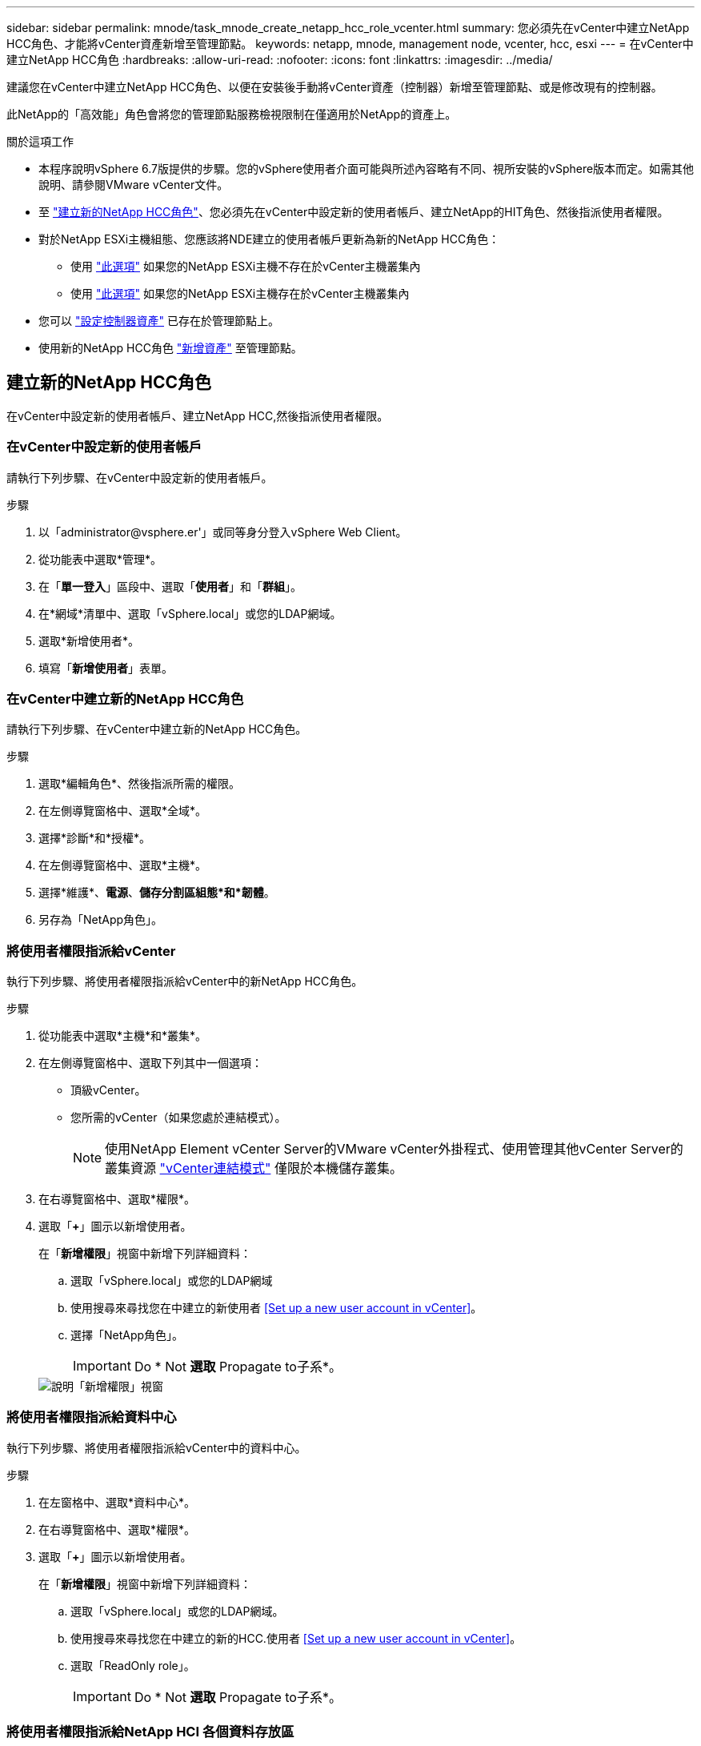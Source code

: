 ---
sidebar: sidebar 
permalink: mnode/task_mnode_create_netapp_hcc_role_vcenter.html 
summary: 您必須先在vCenter中建立NetApp HCC角色、才能將vCenter資產新增至管理節點。 
keywords: netapp, mnode, management node, vcenter, hcc, esxi 
---
= 在vCenter中建立NetApp HCC角色
:hardbreaks:
:allow-uri-read: 
:nofooter: 
:icons: font
:linkattrs: 
:imagesdir: ../media/


[role="lead"]
建議您在vCenter中建立NetApp HCC角色、以便在安裝後手動將vCenter資產（控制器）新增至管理節點、或是修改現有的控制器。

此NetApp的「高效能」角色會將您的管理節點服務檢視限制在僅適用於NetApp的資產上。

.關於這項工作
* 本程序說明vSphere 6.7版提供的步驟。您的vSphere使用者介面可能與所述內容略有不同、視所安裝的vSphere版本而定。如需其他說明、請參閱VMware vCenter文件。
* 至 link:task_mnode_create_netapp_hcc_role_vcenter.html#create-a-new-netapp-hcc-role["建立新的NetApp HCC角色"]、您必須先在vCenter中設定新的使用者帳戶、建立NetApp的HIT角色、然後指派使用者權限。
* 對於NetApp ESXi主機組態、您應該將NDE建立的使用者帳戶更新為新的NetApp HCC角色：
+
** 使用 link:task_mnode_create_netapp_hcc_role_vcenter.html#netapp-esxi-host-does-not-exist-in-a-vcenter-host-cluster["此選項"] 如果您的NetApp ESXi主機不存在於vCenter主機叢集內
** 使用 link:task_mnode_create_netapp_hcc_role_vcenter.html#netapp-esxi-host-exists-in-a-vcenter-host-cluster["此選項"] 如果您的NetApp ESXi主機存在於vCenter主機叢集內


* 您可以 link:task_mnode_create_netapp_hcc_role_vcenter.html#controller-asset-already-exists-on-the-management-node["設定控制器資產"] 已存在於管理節點上。
* 使用新的NetApp HCC角色 link:task_mnode_create_netapp_hcc_role_vcenter.html#add-an-asset-to-the-management-node["新增資產"] 至管理節點。




== 建立新的NetApp HCC角色

在vCenter中設定新的使用者帳戶、建立NetApp HCC,然後指派使用者權限。



=== 在vCenter中設定新的使用者帳戶

請執行下列步驟、在vCenter中設定新的使用者帳戶。

.步驟
. 以「\administrator@vsphere.er'」或同等身分登入vSphere Web Client。
. 從功能表中選取*管理*。
. 在「*單一登入*」區段中、選取「*使用者*」和「*群組*」。
. 在*網域*清單中、選取「vSphere.local」或您的LDAP網域。
. 選取*新增使用者*。
. 填寫「*新增使用者*」表單。




=== 在vCenter中建立新的NetApp HCC角色

請執行下列步驟、在vCenter中建立新的NetApp HCC角色。

.步驟
. 選取*編輯角色*、然後指派所需的權限。
. 在左側導覽窗格中、選取*全域*。
. 選擇*診斷*和*授權*。
. 在左側導覽窗格中、選取*主機*。
. 選擇*維護*、*電源*、*儲存分割區組態*和*韌體*。
. 另存為「NetApp角色」。




=== 將使用者權限指派給vCenter

執行下列步驟、將使用者權限指派給vCenter中的新NetApp HCC角色。

.步驟
. 從功能表中選取*主機*和*叢集*。
. 在左側導覽窗格中、選取下列其中一個選項：
+
** 頂級vCenter。
** 您所需的vCenter（如果您處於連結模式）。
+

NOTE: 使用NetApp Element vCenter Server的VMware vCenter外掛程式、使用管理其他vCenter Server的叢集資源 link:https://docs.netapp.com/us-en/vcp/vcp_concept_linkedmode.html["vCenter連結模式"^] 僅限於本機儲存叢集。



. 在右導覽窗格中、選取*權限*。
. 選取「*+*」圖示以新增使用者。
+
在「*新增權限*」視窗中新增下列詳細資料：

+
.. 選取「vSphere.local」或您的LDAP網域
.. 使用搜尋來尋找您在中建立的新使用者 <<Set up a new user account in vCenter>>。
.. 選擇「NetApp角色」。
+

IMPORTANT: Do * Not *選取* Propagate to子系*。

+
image::mnode_new_HCC_role_vcenter.PNG[說明「新增權限」視窗]







=== 將使用者權限指派給資料中心

執行下列步驟、將使用者權限指派給vCenter中的資料中心。

.步驟
. 在左窗格中、選取*資料中心*。
. 在右導覽窗格中、選取*權限*。
. 選取「*+*」圖示以新增使用者。
+
在「*新增權限*」視窗中新增下列詳細資料：

+
.. 選取「vSphere.local」或您的LDAP網域。
.. 使用搜尋來尋找您在中建立的新的HCC.使用者 <<Set up a new user account in vCenter>>。
.. 選取「ReadOnly role」。
+

IMPORTANT: Do * Not *選取* Propagate to子系*。







=== 將使用者權限指派給NetApp HCI 各個資料存放區

請執行下列步驟、將使用者權限指派給NetApp HCI vCenter中的「VMware資料中心」。

.步驟
. 在左窗格中、選取*資料中心*。
. 建立新的儲存資料夾。在*資料中心*上按一下滑鼠右鍵、然後選取*建立儲存資料夾*。
. 將所有NetApp HCI 的不完整資料存放區從儲存叢集和本機傳輸到運算節點、再傳輸到新的儲存資料夾。
. 選取新的儲存資料夾。
. 在右導覽窗格中、選取*權限*。
. 選取「*+*」圖示以新增使用者。
+
在「*新增權限*」視窗中新增下列詳細資料：

+
.. 選取「vSphere.local」或您的LDAP網域。
.. 使用搜尋來尋找您在中建立的新的HCC.使用者 <<Set up a new user account in vCenter>>。
.. 選取「管理員角色」
.. 選擇*衍生至子項*。






=== 將使用者權限指派給NetApp主機叢集

執行下列步驟、將使用者權限指派給vCenter中的NetApp主機叢集。

.步驟
. 在左側導覽窗格中、選取NetApp主機叢集。
. 在右導覽窗格中、選取*權限*。
. 選取「*+*」圖示以新增使用者。
+
在「*新增權限*」視窗中新增下列詳細資料：

+
.. 選取「vSphere.local」或您的LDAP網域。
.. 使用搜尋來尋找您在中建立的新的HCC.使用者 <<Set up a new user account in vCenter>>。
.. 選擇「NetApp角色」或「系統管理員」。
.. 選擇*衍生至子項*。






== NetApp ESXi主機組態

對於NetApp ESXi主機組態、您應該將NDE建立的使用者帳戶更新為新的NetApp HCC角色。



=== NetApp ESXi主機不存在於vCenter主機叢集中

如果vCenter主機叢集內不存在NetApp ESXi主機、您可以使用下列程序、在vCenter中指派NetApp HCC角色和使用者權限。

.步驟
. 從功能表中選取*主機*和*叢集*。
. 在左側導覽窗格中、選取NetApp ESXi主機。
. 在右導覽窗格中、選取*權限*。
. 選取「*+*」圖示以新增使用者。
+
在「*新增權限*」視窗中新增下列詳細資料：

+
.. 選取「vSphere.local」或您的LDAP網域。
.. 使用搜尋來尋找您在中建立的新使用者 <<Set up a new user account in vCenter>>。
.. 選擇「NetApp角色」或「系統管理員」。


. 選擇*衍生至子項*。




=== NetApp ESXi主機存在於vCenter主機叢集中

如果vCenter主機叢集內有NetApp ESXi主機與其他廠商ESXi主機、您可以使用下列程序、在vCenter中指派NetApp HCC角色與使用者權限。

. 從功能表中選取*主機*和*叢集*。
. 在左側導覽窗格中、展開所需的主機叢集。
. 在右導覽窗格中、選取*權限*。
. 選取「*+*」圖示以新增使用者。
+
在「*新增權限*」視窗中新增下列詳細資料：

+
.. 選取「vSphere.local」或您的LDAP網域。
.. 使用搜尋來尋找您在中建立的新使用者 <<Set up a new user account in vCenter>>。
.. 選擇「NetApp角色」。
+

IMPORTANT: Do * Not *選取* Propagate to子系*。



. 在左側導覽窗格中、選取NetApp ESXi主機。
. 在右導覽窗格中、選取*權限*。
. 選取「*+*」圖示以新增使用者。
+
在「*新增權限*」視窗中新增下列詳細資料：

+
.. 選取「vSphere.local」或您的LDAP網域。
.. 使用搜尋來尋找您在中建立的新使用者 <<Set up a new user account in vCenter>>。
.. 選擇「NetApp角色」或「系統管理員」。
.. 選擇*衍生至子項*。


. 針對主機叢集中的其餘NetApp ESXi主機重複上述步驟。




== 管理節點上已存在控制器資產

如果管理節點上已存在控制器資產、請執行下列步驟、使用「PUT /Assets /｛asset_id｝/controllers /｛controller_id｝」來設定控制器。

.步驟
. 存取管理節點上的mNode服務API UI：
+
https://<ManagementNodeIP>/mnode`

. 選取*授權*並輸入認證資料以存取API呼叫。
. 選取「Get /Assets」（取得/資產）以取得父ID。
. 選取「PUT /Assets /｛asset_id｝/controller/｛controller_id｝」。
+
.. 在要求本文的帳戶設定中輸入建立的認證資料。






== 將資產新增至管理節點

如果您需要在安裝後手動新增資產、請使用您在中建立的新HCC-使用者帳戶 <<Set up a new user account in vCenter>>。如需詳細資訊、請參閱 link:task_mnode_add_assets.html["將控制器資產新增至管理節點"]。



== 如需詳細資訊、請參閱

* https://docs.netapp.com/us-en/vcp/index.html["vCenter Server的VMware vCenter外掛程式NetApp Element"^]
* https://www.netapp.com/data-storage/solidfire/documentation["「元件與元素資源」頁面SolidFire"^]

